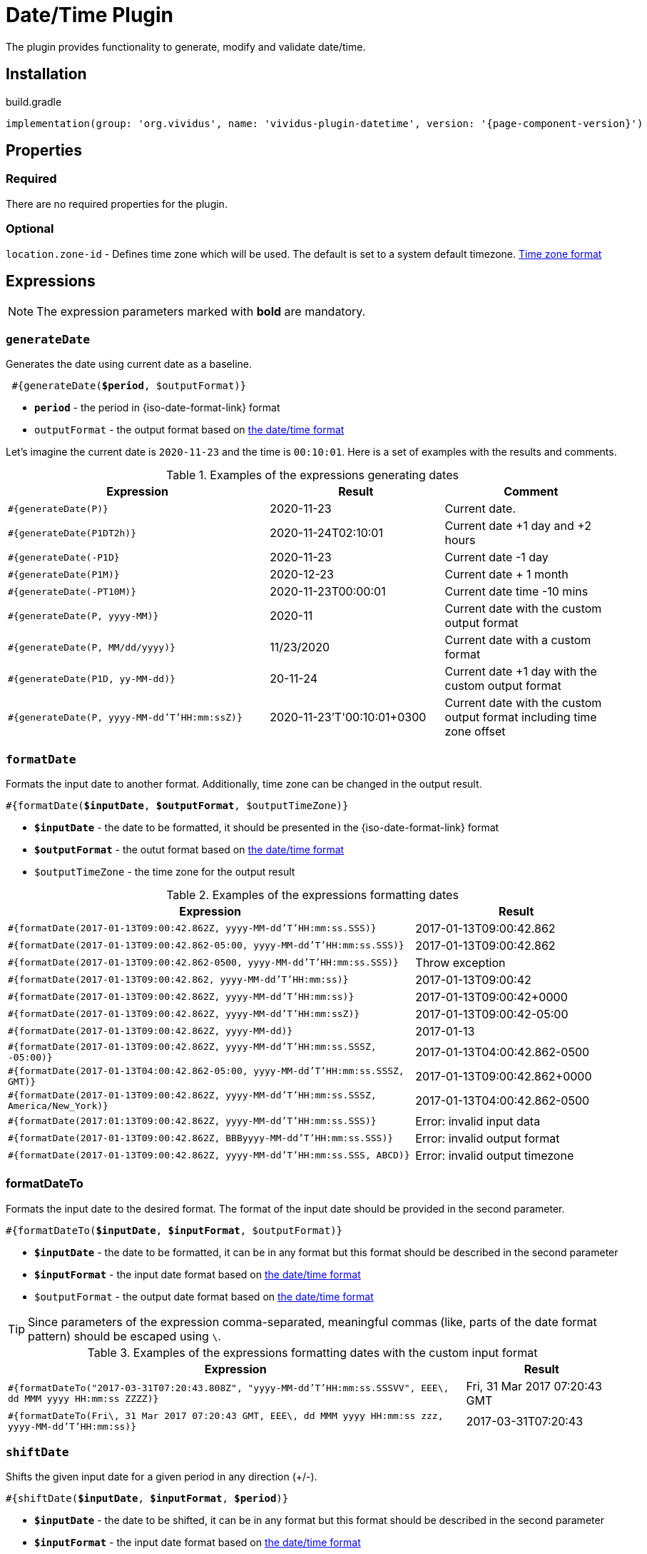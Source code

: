 = Date/Time Plugin
:java-date-time-formatter-link: https://docs.oracle.com/en/java/javase/11/docs/api/java.base/java/time/format/DateTimeFormatter.html#patterns[the date/time format]

The plugin provides functionality to generate, modify and validate date/time.

== Installation

.build.gradle
[source,gradle,subs="attributes+"]
----
implementation(group: 'org.vividus', name: 'vividus-plugin-datetime', version: '{page-component-version}')
----


== Properties

=== Required

There are no required properties for the plugin.

=== Optional

`location.zone-id` - Defines time zone which will be used. The default is set to a system default timezone. https://docs.oracle.com/en/java/javase/11/docs/api/java.base/java/time/ZoneId.html[Time zone format]


== Expressions

NOTE: The expression parameters marked with *bold* are mandatory.

=== `generateDate`

Generates the date using current date as a baseline.

[source, subs="+quotes"]
----
 #{generateDate(*$period*, $outputFormat)}
----

* *`period`* - the period in {iso-date-format-link} format
* `outputFormat` - the output format based on {java-date-time-formatter-link}

Let's imagine the current date is `2020-11-23` and the time is `00:10:01`. Here is a set of examples with the results and comments.

.Examples of the expressions generating dates
[cols="3,2,2", options="header"]
|===
|Expression
|Result
|Comment

|`#{generateDate(P)}`
|2020-11-23
|Current date.

|`#{generateDate(P1DT2h)}`
|2020-11-24T02:10:01
|Current date +1 day and +2 hours

|`#{generateDate(-P1D}`
|2020-11-23
|Current date -1 day

|`#{generateDate(P1M)}`
|2020-12-23
|Current date + 1 month

|`#{generateDate(-PT10M)}`
|2020-11-23T00:00:01
|Current date time -10 mins

|`#{generateDate(P, yyyy-MM)}`
|2020-11
|Current date with the custom output format

|`#{generateDate(P, MM/dd/yyyy)}`
|11/23/2020
|Current date with a custom format

|`#{generateDate(P1D, yy-MM-dd)}`
|20-11-24
|Current date +1 day with the custom output format

|`#{generateDate(P, yyyy-MM-dd'T'HH:mm:ssZ)}`
|2020-11-23'T'00:10:01+0300
|Current date with the custom output format including time zone offset
|===


=== `formatDate`

Formats the input date to another format. Additionally, time zone can be changed in the output result.

[source, subs="+quotes"]
----
#{formatDate(*$inputDate*, *$outputFormat*, $outputTimeZone)}
----

* *`$inputDate`* - the date to be formatted, it should be presented in the {iso-date-format-link} format
* *`$outputFormat`* - the outut format based on {java-date-time-formatter-link}
* `$outputTimeZone` - the time zone for the output result

[cols="2,>1", options="header"]
.Examples of the expressions formatting dates
|===
|Expression
|Result

|`#{formatDate(2017-01-13T09:00:42.862Z, yyyy-MM-dd'T'HH:mm:ss.SSS)}`
|2017-01-13T09:00:42.862

|`#{formatDate(2017-01-13T09:00:42.862-05:00, yyyy-MM-dd'T'HH:mm:ss.SSS)}`
|2017-01-13T09:00:42.862

|`#{formatDate(2017-01-13T09:00:42.862-0500, yyyy-MM-dd'T'HH:mm:ss.SSS)}`
|Throw exception

|`#{formatDate(2017-01-13T09:00:42.862, yyyy-MM-dd'T'HH:mm:ss)}`
|2017-01-13T09:00:42

|`#{formatDate(2017-01-13T09:00:42.862Z, yyyy-MM-dd'T'HH:mm:ss)}`
|2017-01-13T09:00:42+0000

|`#{formatDate(2017-01-13T09:00:42.862Z, yyyy-MM-dd'T'HH:mm:ssZ)}`
|2017-01-13T09:00:42-05:00

|`#{formatDate(2017-01-13T09:00:42.862Z, yyyy-MM-dd)}`
|2017-01-13

|`#{formatDate(2017-01-13T09:00:42.862Z, yyyy-MM-dd'T'HH:mm:ss.SSSZ, -05:00)}`
|2017-01-13T04:00:42.862-0500

|`#{formatDate(2017-01-13T04:00:42.862-05:00, yyyy-MM-dd'T'HH:mm:ss.SSSZ, GMT)}`
|2017-01-13T09:00:42.862+0000

|`#{formatDate(2017-01-13T09:00:42.862Z, yyyy-MM-dd'T'HH:mm:ss.SSSZ, America/New_York)}`
|2017-01-13T04:00:42.862-0500

|`#{formatDate(2017:01:13T09:00:42.862Z, yyyy-MM-dd'T'HH:mm:ss.SSS)}`
|Error: invalid input data

|`#{formatDate(2017-01-13T09:00:42.862Z, BBByyyy-MM-dd'T'HH:mm:ss.SSS)}`
|Error: invalid output format

|`#{formatDate(2017-01-13T09:00:42.862Z, yyyy-MM-dd'T'HH:mm:ss.SSS, ABCD)}`
|Error: invalid output timezone
|===


=== formatDateTo

Formats the input date to the desired format. The format of the input date should be provided in the second parameter.

[source, subs="+quotes"]
----
#{formatDateTo(*$inputDate*, *$inputFormat*, $outputFormat)}
----

* *`$inputDate`* - the date to be formatted, it can be in any format but this format should be described in the second parameter
* *`$inputFormat`* - the input date format based on {java-date-time-formatter-link}
* `$outputFormat` - the output date format based on {java-date-time-formatter-link}

TIP: Since parameters of the expression comma-separated, meaningful commas (like, parts of the date format pattern) should be escaped using `\`.

[cols="3,1", options="header"]
.Examples of the expressions formatting dates with the custom input format
|===
|Expression
|Result

|`#{formatDateTo("2017-03-31T07:20:43.808Z", "yyyy-MM-dd'T'HH:mm:ss.SSSVV", EEE\, dd MMM yyyy HH:mm:ss ZZZZ)}`
|Fri, 31 Mar 2017 07:20:43 GMT

|`#{formatDateTo(Fri\, 31 Mar 2017 07:20:43 GMT, EEE\, dd MMM yyyy HH:mm:ss zzz, yyyy-MM-dd'T'HH:mm:ss)}`
|2017-03-31T07:20:43
|===


=== `shiftDate`

Shifts the given input date for a given period in any direction (+/-).

[source, subs="+quotes"]
----
#{shiftDate(*$inputDate*, *$inputFormat*, *$period*)}
----

* *`$inputDate`* - the date to be shifted, it can be in any format but this format should be described in the second parameter
* *`$inputFormat`* - the input date format based on {java-date-time-formatter-link}
* *`$period`* -  the period by which the date will be shifted, it should be written in {iso-date-format-link}

TIP: Since parameters of the expression comma-separated, meaningful commas (like, parts of the date format pattern) should be escaped using `\`.

[cols="3,>1", options="header"]
.Examples of the expressions shifting dates
|===

|Expression
|Result

|`#{shiftDate(2019-03-19 03:40:00, yyyy-MM-dd HH:mm:ss, -P1Y)}`
|2018-03-19 01:40:00

|`#{shiftDate(Wed\, 10 Apr 2019 07:20:43 GMT, EEE\, dd MMM yyyy HH:mm:ss zzz, P1MT2H)}`
|Fri, 10 May 2019 09:20:43 GMT

|`#{shiftDate("Wed\, 10 Apr\, 2019\, 07:20:43 GMT", "EEE\, dd MMM\, yyyy\, HH:mm:ss zzz", P1MT2H)}`
|"Fri, 10 May, 2019, 09:20:43 GMT"
|===


=== `diffDate`

Calculates the difference between two dates with given formats and returns result as {iso-date-format-link} period.

[source, subs="+quotes"]
----
#{diffDate(*$inputDate1*, *$inputDate1Format*, *$inputDate2*, *$inputDate2Format*)}
----

* *`$inputDate1`* - the first input date, it can be in any format but this format should be described in the second parameter
* *`$inputDate1Format`* - the first input date format based on {java-date-time-formatter-link}
* *`$inputDate2`* - the second input date, it can be in any format but this format should be described in the second parameter
* *`$inputDate2Format`* - the second input date format based on {java-date-time-formatter-link}

TIP: Since parameters of the expression comma-separated, meaningful commas (like, parts of the date format pattern) should be escaped using `\`.

[cols="3,>1", options="header"]
.Examples of the expressions calculating dates difference
|===

|Expression
|Result

|`#{diffDate(2019-03-19 03:40:00, yyyy-MM-dd HH:mm:ss, 2019-03-19 03:40, yyyy-MM-dd HH:mm)}`
|PT0S

|`#{diffDate("Wed 10 Apr\, 2019\, 13:20:43 GMT", "EEE dd MMM\, yyyy\, HH:mm:ss zzz", "Wed 10 Apr\, 2019\, 09:20:43 America/New_York", "EEE dd MMM\, yyyy\, HH:mm:ss zzz")}`
|PT0S

|`#{diffDate(2019-03-19 03:40:00, yyyy-MM-dd HH:mm:ss, 3020-03-19 03:39:20, yyyy-MM-dd HH:mm:ss)}`
|PT8774591H59M20S
|===


== Steps

=== Dates comparison

==== *_Info_*

Validates the difference between the current date and the date under test in seconds.

==== *_Wording_*

[source,gherkin]
----
Then the date '$date' is $comparisonRule current for $seconds seconds
----

==== *_Parameters_*

. `$date` - the date in the {iso-date-format-link} format
. `$comparisonRule` - xref:parameters:comparison-rule.adoc[Comparison Rule]
. `$seconds` - the quantity of seconds between current and the date.

==== *_Usage_*

.Sample.story
[source,gherkin]
----
Scenario: Validate the date is less than current for 10 seconds
Then the date '2020-06-16T15:25:29.516580Z' is less than current for 10 seconds
----


=== Dates comparison with custom date format

==== *_Info_*

Validates the difference between the current date and the date under test in seconds using custom date format.

==== *_Wording_*

[source,gherkin]
----
Then the date '$date' in the format '$format' is $comparisonRule current for $seconds seconds
----

==== *_Parameters_*

. `$date` - the date to validate
. `$format` - the date in {java-date-time-formatter-link}
. `$comparisonRule` - xref:parameters:comparison-rule.adoc[Comparison Rule]
. `$seconds` - the quantity of seconds between current and the date

==== *_Usage_*

.Sample.story
[source,gherkin]
----
Scenario: Validate the date is greater than current for 10 seconds
Then the date '2020-06-25T00:19:58.890007Z' in the format 'uuuu-MM-dd'T'HH:mm:ss.nnnX' is > current for 10 seconds
----
